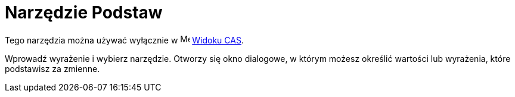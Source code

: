 = Narzędzie Podstaw
:page-en: tools/Substitute
ifdef::env-github[:imagesdir: /en/modules/ROOT/assets/images]

Tego narzędzia można używać wyłącznie w image:16px-Menu_view_cas.svg.png[Menu view cas.svg,width=16,height=16] xref:/Widok_CAS.adoc[Widoku CAS].

Wprowadź wyrażenie i wybierz narzędzie. Otworzy się okno dialogowe, w którym możesz określić wartości lub wyrażenia, które podstawisz za zmienne.
